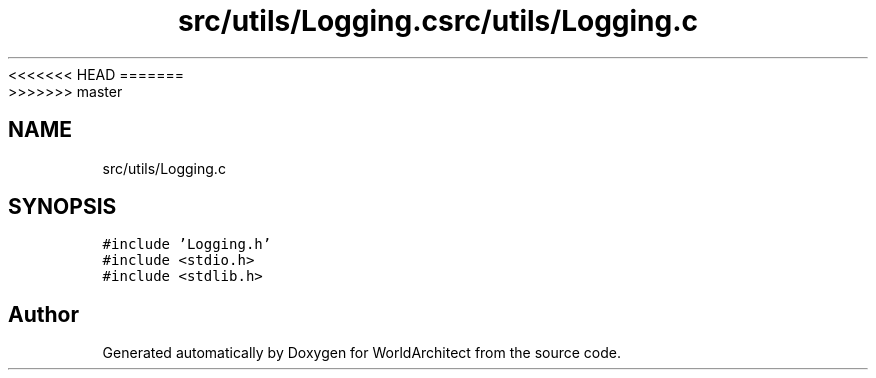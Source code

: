 <<<<<<< HEAD
.TH "src/utils/Logging.c" 3 "Wed Jan 16 2019" "Version 0.0.1" "WorldArchitect" \" -*- nroff -*-
=======
.TH "src/utils/Logging.c" 3 "Thu Apr 4 2019" "Version 0.0.1" "WorldArchitect" \" -*- nroff -*-
>>>>>>> master
.ad l
.nh
.SH NAME
src/utils/Logging.c
.SH SYNOPSIS
.br
.PP
\fC#include 'Logging\&.h'\fP
.br
\fC#include <stdio\&.h>\fP
.br
\fC#include <stdlib\&.h>\fP
.br

.SH "Author"
.PP 
Generated automatically by Doxygen for WorldArchitect from the source code\&.
